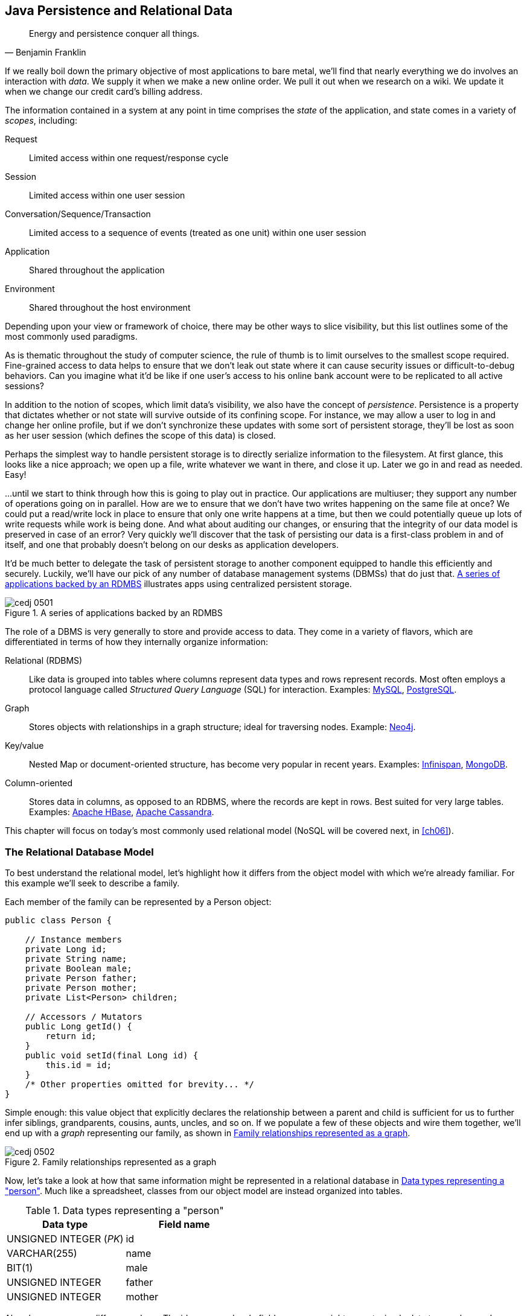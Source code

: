 [[ch05]]
== Java Persistence and Relational Data

[quote, Benjamin Franklin]
____
Energy and persistence conquer all things.
____

((("data", id="ix_ch05-asciidoc0", range="startofrange")))If we really boil down the primary objective of most applications to bare metal, we'll find that nearly everything we do involves an interaction with _data_.  We supply it when we make a new online order.  We pull it out when we research on a wiki.  We update it when we change our credit card's billing address.

The ((("application states")))((("scopes")))information contained in a system at any point in time comprises the _state_ of the application, and state comes in a variety of _scopes_, including:

Request:: Limited access within one request/response cycle
Session:: Limited access within one user session
Conversation/Sequence/Transaction:: Limited access to a sequence of events (treated as one unit) within one user session
Application:: Shared throughout the application
Environment:: Shared throughout the host environment

Depending upon your view or framework of choice, there may be other ways to slice visibility, but this list outlines some of the most commonly used paradigms.

As is thematic throughout the study of computer science, the rule of thumb is to limit ourselves to the smallest scope required.  Fine-grained access to data helps to ensure that we don't leak out state where it can cause security issues or difficult-to-debug behaviors.  Can you imagine what it'd be like if one user's access to his online bank account were to be replicated to all active sessions?

In addition((("persistence"))) to the notion of scopes, which limit data's visibility, we also have the concept of _persistence_.  Persistence is a property that dictates whether or not state will survive outside of its confining scope.  For instance, we may allow a user to log in and change her online profile, but if we don't synchronize these updates with some sort of persistent storage, they'll be lost as soon as her user session (which defines the scope of this data) is closed.

Perhaps the simplest way to handle persistent storage is to directly serialize information to the filesystem.  At first glance, this looks like a nice approach; we open up a file, write whatever we want in there, and close it up.  Later we go in and read as needed.  Easy!

...until we start to think through how this is going to play out in practice.  Our applications are multiuser; they support any number of operations going on in parallel.  How are we to ensure that we don't have two writes happening on the same file at once?  We could put a read/write lock in place to ensure that only one write happens at a time, but then we could potentially queue up lots of write requests while work is being done.  And what about auditing our changes, or ensuring that the integrity of our data model is preserved in case of an error?  Very quickly we'll discover that the task of persisting our data is a first-class problem in and of itself, and one that probably doesn't belong on our desks as application developers.

It'd be ((("database management systems (DBMS)")))much better to delegate the task of persistent storage to another component equipped to handle this efficiently and securely.  Luckily, we'll have our pick of any number of database management systems (DBMSs) that do just that. <<Figure5-1>> illustrates apps using centralized persistent storage.

.A series of applications backed by an RDMBS
[[Figure5-1]]
image::images/cedj_0501.png[]

The role of((("database management systems (DBMS)","role of")))((("relational databases"))) a DBMS is very generally to store and provide access to data.  They come in a variety of flavors, which are differentiated in terms of how they internally organize information:

Relational (RDBMS):: Like data is grouped into tables where columns represent data types and rows represent records.  Most often employs a protocol language called((("Structured Query Language (SQL)"))) _Structured Query Language_ (SQL) for interaction.  Examples((("MySQL")))((("PostgreSQL"))): http://www.mysql.com/[MySQL], http://www.postgresql.org/[PostgreSQL].
Graph:: Stores((("graph DBMS"))) objects with relationships in a graph structure; ideal for traversing nodes.  Example((("Neo4j"))): http://www.neo4j.org/[Neo4j].
Key/value:: Nested ((("key DBMS")))((("value DBMS")))Map or document-oriented structure, has become very popular in recent years.  Examples((("Infinispan")))((("MongoDB"))): http://www.jboss.org/infinispan/[Infinispan], http://www.mongodb.org/[MongoDB].
Column-oriented:: Stores((("column-oriented DBMS"))) data in columns, as opposed to an RDBMS, where the records are kept in rows.  Best suited for very large tables.  Examples((("Apache HBase")))((("Apache Cassandra"))): http://hbase.apache.org/[Apache HBase], http://cassandra.apache.org/[Apache Cassandra].

This chapter will focus on today's most commonly used relational model (NoSQL will be covered next, in <<ch06>>).(((range="endofrange", startref="ix_ch05-asciidoc0")))

=== The Relational Database Model

((("relational database management systems (RDBMS)")))To best understand the relational model, let's highlight how it differs from the object model with which we're already familiar.  For this example we'll seek to describe a family.

Each member of the family can be represented by a +Person+ object:

[source,java]
----
public class Person {

    // Instance members
    private Long id;
    private String name;
    private Boolean male;
    private Person father;
    private Person mother;
    private List<Person> children;

    // Accessors / Mutators
    public Long getId() {
        return id;
    }
    public void setId(final Long id) {
        this.id = id;
    }
    /* Other properties omitted for brevity... */
}
----

Simple enough: this value object that explicitly declares the relationship between a parent and child is sufficient for us to further infer siblings, grandparents, cousins, aunts, uncles, and so on.  If we populate a few of these objects and wire them together, we'll end up with a _graph_ representing our family, as shown in <<Figure5-2>>.

.Family relationships represented as a graph
[[Figure5-2]]
image::images/cedj_0502.png[]

Now, let's take a look at how that same information might be represented in a relational database in <<table5-1>>.  Much like a spreadsheet, classes from our object model are instead organized into tables.

.Data types representing a "person"
[[table5-1]]
[options="header"]
|============
|*Data type*|*Field name*
|+UNSIGNED INTEGER+ (_PK_)|id
|+VARCHAR(255)+|name
|+BIT(1)+|male
|+UNSIGNED INTEGER+|father
|+UNSIGNED INTEGER+|mother
|============

Already we see some differences here.  The +id+, +name+, and +male+ fields are as we might expect; simple data types where a Java +Long+ is now represented as a database +UNSIGNED INTEGER+, a Java +String+ maps to a +VARCHAR(255)+ (variable-length character `String` with maximum length of 255), and a Java +Boolean+ becomes a +BIT+ type.  But instead of a direct reference to the +mother+ or +father+, instead we see that the data type there is +UNSIGNED+ pass:[<phrase role='keep-together'><literal>INTEGER</literal></phrase>].  Why?

This is ((("foreign keys")))((("primary key")))the defining characteristic of _relationality_ in RDBMS.  These fields are in fact pointers to the _primary key_, or the identifying +id+ field of another record.  As such, they are called _foreign keys_.  So our data may look something like <<table5-2>>.

.Relationships among family members
[[table5-2]]
[options="header"]
|==========
|id|name|male|father|mother
|1|Paternal Grandpa|1||
|2|Paternal Grandma|0||
|3|Dad|1|1|2
|4|Mom|0||
|5|Brother|1|3|4
|6|Sister|0|3|4
|==========

Note especially that there is no direct data reference to the children of a person in the relational model.  That's because this is the "many" side of a "one-to-many" relationship: one person may have many children, and many children may have one father and one mother. Therefore, to find the children of a given person, we'd ask the database something like:

_"Please give me all the records where the 'mother' field is my ID if I'm not a male, and where the 'father' field is my ID if I am a male."_

Of course, the English language might be a bit more confusing than we'd like, so luckily we'd execute a query in SQL to handle this for us.  

=== The Java Persistence API

((("data","Java Persistence API")))((("Java Persistence API")))((("JPA", see="Java Persistence API")))It's nice that a DBMS takes care of the details of persistence for us, but introducing this separate data layer presents a few issues:

* Though SQL is an ANSI standard, its use is not truly portable between RDBMS vendors.  In truth, each database product has its own dialect and extensions.
* The details of interacting with a database are vendor-dependent, though there are connection-only abstractions (drivers) in Java (for instance, Java Database Connectivity, or JDBC).
* The relational model used by the database doesn't map on its own to the object model we use in Java; this is called the _object/relational impedance mismatch_.

To address ((("Java Persistence Query Language (JPQL)")))each of these problems, Java EE6 provides a specification called the _Java Persistence API_ (JPA), defined by http://bit.ly/1e84urW[JSR 317].  JPA is composed of both an http://bit.ly/1e84sjL[API] for defining and interacting with entity objects, and an SQL-like query language called _Java Persistence Query Language_ (JPQL) for portable interaction with a variety of database pass:[<phrase role='keep-together'>implementations</phrase>].  Because JPA is itself a spec, a variety of open source–compliant implementations are available, including((("Hibernate")))((("EclipseLink")))((("OpenJPA"))) http://hibernate.org/[Hibernate], http://www.eclipse.org/eclipselink/[EclipseLink], and http://openjpa.apache.org/[OpenJPA].

So now our tiered data architecture may look something like <<Figure5-3>>.

.Persistence layers of abstraction from user code to the database
[[Figure5-3]]
image::images/cedj_0503.png[]

[NOTE]
====
Though a full overview of this technology stack is beyond the scope of this book, we'll be sure to point you to enough resources and explain the basics of interacting with data via JPA that you'll be able to understand our application and test examples.  For readers interested in gaining better insight into JPA (and its parent, EJB), we recommend((("Enterprise Java Beans 3.1, 6E (Rubinger and Burke)"))) pass:[<emphasis><ulink role="orm:hideurl" url="http://shop.oreilly.com/product/9780596158033.do">Enterprise Java Beans 3.1, 6th Edition</ulink></emphasis>] by((("Rubinger, Andrew Lee"))) Andrew Lee Rubinger and((("Burke, Bill"))) Bill Burke (O'Reilly, 2010).
====

==== POJO Entities

((("Java Persistence API","POJO entities")))((("POJO (Plain Old Java Object)", "entities")))Again, as ((("object relational mapping")))((("relational mapping")))Java developers we're used to interacting with objects and the classes that define them.  Therefore, JPA allows us to design our object model as we wish, and by sprinkling on some additional metadata (typically in the form of annotations, though XML may also be applied), we can tell our JPA provider enough for it to take care of the _object/relational mapping_ for us.  For instance, applying the +javax.persistence.Entity+ annotation atop a value object like our +Person+ class is enough to denote a JPA entity.  The data type mapping is largely inferred from our source Java types (though this can be overridden), and we define relationship fields using the +@javax.persistence.OneToOne+, +@javax.persistence.OneToMany+, and +@javax.persistence.ManyToMany+ annotations.  We'll see examples of this later in our application.

The important((("entities","managed")))((("managed","entities"))) thing to keep in mind is the concept of _managed entities_.  Because JPA exposes a POJO programming model, consider the actions that this code might do upon an entity class +Person+:

[source,java]
----
Person person = new Person();
person.setName("Dick Hoyt");
----

OK, so very clearly we've created a new +Person+ instance and set his name.  The beauty of the POJO programming model is also its drawback; this is just a regular object.  Without some additional magic, there's no link to the persistence layer.  This coupling is done transparently for us, and the machine providing the voodoo is the JPA +EntityManager+.

http://bit.ly/MAXk9G[+javax.persistence.EntityManager+] is our((("managed","objects")))((("objects, managed")))((("persistence","unit"))) hook to a defined _persistence unit_, our abstraction above the database.  By associating POJO entities with the +EntityManager+, they become monitored for changes such that any state differences that take place in the object will be reflected in persistent storage.  An object under such supervision is called _managed_.  Perhaps this is best illustrated by some examples:

[source,java]
----
Person person = entityManager.find(Person.class, 1L); // Look up "Person" with 
                                                      // Primary Key of 1
System.out.println("Got " + person); // This "person" instance is managed
person.setName("New Name"); // By changing the name of the person, 
                            // the database will be updated when 
                            // the EntityManager is flushed (likely when the  
                            // current transaction commits)
----

Here we perform a lookup of the entity by its primary key, modify its properties just as we would any other object, then let the +EntityManager+ worry about synchronizing the state changes with the underlying database.  Alternatively, we could manually attach and detach the POJO from being _managed_:

[source,java]
----
Person person = new Person();
person.setId(1L); // Just a POJO
managedPerson = entityManager.merge(person); // Sync the state with the existing 
                                             // persistence context
managedPerson.setName("New Name"); // Make a change which be eventually become 
                                   // propagated to the DB
entityManager.detach(managedPerson); // Make "managedPerson" unmanaged
managedPerson.setName("Just a POJO");  // This state change will *not* be 
                                       // propagated to the DB, as we're now 
                                       // unmanaged
----

=== Use Cases and Requirements

This is the ((("users", "requirements of")))first chapter in which we'll be dealing with the companion GeekSeek example application for the book; its purpose is to highlight all layers working in concert to fulfill the _user requirements_ dictated by each chapter.  From here out, we'll be pointing to selections from the GeekSeek application in order to showcase how we wire together the domain, application, view, and test layers in a cohesive, usable project.

As we proceed, we'll note each file so that you can draw references between the text and the deployable example.  We're firm believers that you best learn by doing (or at least exploring real code), so we invite you to dig in and run the examples as we go along.

Testing is a first-class citizen in verifying that our development is done correctly, so, for instance, in this chapter we'll be focusing on interactions with persistent data.  Before we can hope to arrive at any solutions, it's important to clearly identify the problem domain.  Each subsequent chapter will first outline the goals we're looking to address.

==== User Perspective

((("data","user perspective on")))((("GeekSeek","user perspective")))((("users", "perspective of")))Our users are ((("CRUD","operations")))going to have to perform a series of _CRUD_ (Create, Read, Update, Delete) operations upon the entities that drive our application's data.  As such, we've defined a set of user-centric requirements:

----
As a User, I should be able to:
...add a Conference.
...add a Session.
...view a Conference.
...view a Session.
...change a Conference.
...change a Session.
...remove a Conference.
...remove a Session.
----

Quite simple (and maybe even redundant!) when put in these terms, especially for this persistence example.  However, it's wise to get into the habit of thinking about features from a user perspective; this technique will come in quite handy later on when, in more complex cases, it'll be easy to get mired in the implementation specifics of providing a feature, and we don't want to lose track of the _real_ goal we're aiming to deliver.

To state even more generally:

----
As a User, I should be able to Create, Read, Update, 
and Delete Conference and Session types.
----

Of course, we have some other requirements that do not pertain to the user perspective.

==== Technical Concerns

((("data","technical concerns with")))((("GeekSeek","technical concerns")))((("technical concerns")))As noted in the introduction, the issue of data persistence is not trivial.  We must ensure that our solution ((("concurrent access")))((("fault-tolerance")))((("multiuser access")))will address:

* Concurrent access
* Multiuser access
* Fault-tolerance

These constraints upon the environment will help to inform our implementation choices.  Again, explicitly stating these issues may seem obvious, but our experience teaches that sometimes we get so comfortable with an implementation choice that we may not first stop to think if it's even appropriate!  For instance, a news or blogging site that has a high read-to-write ratio may not even need to worry about concurrency if the application can support stale data safely.  In that case, we might not even need transactions, and bypassing that implementation choice can lead to great gains in performance.

In GeekSeek, however, we'll want to ensure that users are seeing up-to-date information that's consistent, and that implies a properly synchronized data source guarded by transactions.

=== Implementation

((("Java Persistence API","implementing", id="ix_ch05-asciidoc1", range="startofrange")))Given our ((("conceptual weight")))user and technical concerns, the Java EE stack using JPA described earlier will do a satisfactory job toward meeting our requirements.  And there's an added benefit: by using frameworks designed to relieve the application developer of complicated programming, we'll end up writing a lot less code.  This will help us to reduce the _conceptual weight_ of our code and ease maintenance over the long run.  The slices of Java EE that we'll use((("Enterprise JavaBeans (EJB)")))((("Java Transaction API"))) ((("JTA", see="Java Transaction API")))specifically include: 

* Java Transaction API (JTA)
* Enterprise JavaBeans (EJB, http://bit.ly/MAYJwZ[JSR 318])
* JPA

((("transactions", "database")))Transactions((("ACID properties"))) are a wide subject that merits its own book when dealing with the mechanics of implementing a viable transactional engine.  For us as users, however, the rules are remarkably simple.  We'll imagine a transaction is a set of code that runs within a block.  The instructions that are executed within this block must adhere to the _ACID_ properties--Atomicity, Consistency, Isolation, and Durability:

Atomicity:: The instructions in the block act as one unit; they either succeed (_commit_) or fail (_rollback_) together.
Consistency:: All resources associated with the transaction (in this case, our database) will always be in a legal, viable state.  For instance, a foreign key field will always point to a valid primary key.  These rules are typically enforced by the transactional resource (again, our database).
Isolation:: Actions taken upon transactional resources within a `Tx` block will _not_ be seen outside the scope of the current transaction until and unless the transaction has successfully committed.
Durability:: Once committed, the state of a transactional resource will not revert back or lose data.

Enterprise JavaBeans, or EJBs, enjoy close integration with JTA, so we won't have to touch much of the transactional engine directly.  By managing our JPA entities through an +EntityManager+ that is encapsulated inside a transactional EJB, we'll get the benefits of transaction demarcation and management for free.

Persistence is a case that's well-understood by and lives at the heart of most Java EE applications, and these standards have been built specifically with our kind of use case in mind.  What's left for us is to sanely tie the pieces together, but not before we consider that the runtime is not the only thing with which we should be concerned.

==== Entity Objects

((("entities","objects", id="ix_ch05-asciidoc2", range="startofrange")))((("GeekSeek","entity objects in", id="ix_ch05-asciidoc3", range="startofrange")))((("Java Persistence API","entity objects in", id="ix_ch05-asciidoc4", range="startofrange")))There are a few common fields we'll want from each of our entities and ultimately the tables they represent.  All will have a primary key (ID), and a created and last modified +Date+.  To avoid duplication of code, we'll create a base class from which our entities may extend; this is provided by +org.cedj.geekseek.domain.persistence.model.Base+ pass:[<phrase role='keep-together'><literal>Entity</literal></phrase>]:

[source,java]
----
@MappedSuperclass
public abstract class BaseEntity 
  implements Identifiable, Timestampable, Serializable {
----

The +@javax.persistence.MappedSuperclass+ annotation signals that there will be no separate table strategy for this class; its fields will be reflected directly in the tables defined by its subclasses.

We'll also want to fulfill the contract of +org.cedj.app.domain.model.Identifiable+, which mandates we provide the following:

[source,java]
----
/**
 * @return The primary key, or ID, of this entity
 */
String getId();
----

Objects of type +Identifiable+ simply have an ID, which is a primary key.

Similarly, we'll be +org.cedj.geekseek.domain.model.Timestampable+, which notes that we provide support for the following timestamps:

[source,java]
----
/**
 * @return the Date when this Entity was created
 */
Date getCreated();

/**
 * Returns the LastUpdated, or the Created Date
 * if this Entity has never been updated.
 *
 * @return the Date when this Entity was last modified
 */
Date getLastModified();
----

+BaseEntity+ will therefore contain fields and JPA metadata to reflect these contracts:

[source,java]
----
@Id
private String id;

@Temporal(TemporalType.TIMESTAMP)
private Date created = new Date();

@Temporal(TemporalType.TIMESTAMP)
private Date updated;
----

You'll notice a few interesting bits in play here.

We denote the +id+ field as our primary key by use of the +@javax.persistence.Id+ pass:[<phrase role='keep-together'>annotation.</phrase>]

+@javax.persistence.Temporal+ is required by JPA upon +Date+ and +Calendar+ fields that are persistent.

We're primarily concerned with the introduction of our +Conference+ and +Session+ entities; a +Conference+ may have many +Session+ objects associated with it.  So +org.cedj.app.domain.conference.model.Conference+ looks a bit like this:

[source,java]
----
@Entity
public class Conference extends BaseEntity {
----

Our class definition indicates that we'll be a JPA entity through use of the +@javax.persistence.Entity+ annotation.  We'll extend the +Timestampable+ and +Identifiable+ support from our +BaseEntity+.

Next we can put in place the fields holding the state for +Conference+:

[source,java]
----
    private static final long serialVersionUID = 1L;

    private String name;

    private String tagLine;

    @Embedded
    private Duration duration;

    @OneToMany(fetch = FetchType.EAGER, orphanRemoval = true, 
        mappedBy = "conference", cascade = CascadeType.ALL)
    private Set<Session> sessions;

    public Conference() {
        this.id = UUID.randomUUID().toString();
    }
----

The +duration+ field is +@javax.persistence.Embedded+, which is used to signal a complex object type that will decompose into further fields (columns) when mapped to relational persistence.  +org.cedj.app.domain.conference.model.Duration+ looks like this:

[source,java]
----
public class Duration implements Serializable {

    private static final long serialVersionUID = 1L;

    private Date start;

    private Date end;

    // hidden constructor for Persistence
    Duration() {
    }

    public Duration(Date start, Date end) {
        requireNonNull(start, "Start must be specified");
        requireNonNull(end, "End must be specified");
        if (end.before(start)) {
            throw new IllegalArgumentException("End can not be before Start");
        }
        this.start = (Date)start.clone();
        this.end = (Date)end.clone();
    }

    public Date getEnd() {
        return (Date) end.clone();
    }

    public Date getStart() {
        return (Date) start.clone();
    }

    public Integer getNumberOfDays() {
        return -1;
    }

    public Integer getNumberOfHours() {
        return -1;
    }
}
----

+Conference+ also has a relationship with +Session+ as denoted by the +@OneToMany+ annotation.  This is a bidirectional relationship; we perform the object association in both the +Conference+ and +Session+ classes.

Let's define the constructors that will be used to create new instances:

[source,java]
----
    // JPA
    protected Conference() {}

    public Conference(String name, String tagLine, Duration duration) {
        super(UUID.randomUUID().toString());
        requireNonNull(name, "Name must be specified)");
        requireNonNull(tagLine, "TagLine must be specified");
        requireNonNull(duration, "Duration must be specified");
        this.name = name;
        this.tagLine = tagLine;
        this.duration = duration;
    }
----

A no-argument constructor is required by JPA, so we'll provide one, albeit with +protected+ visibility so we won't encourage users to call upon it.  

Now we can flush out the accessors/mutators of this POJO entity, applying some intelligent defaults along the way:

[source,java]
----
    public String getName() {
        return name;
    }

    public Conference setName(String name) {
        requireNonNull(name, "Name must be specified)");
        this.name = name;
        return this;
    }

    public String getTagLine() {
        return tagLine;
    }

    public Conference setTagLine(String tagLine) {
        requireNonNull(tagLine, "TagLine must be specified");
        this.tagLine = tagLine;
        return this;
    }

    public Conference setDuration(Duration duration) {
        requireNonNull(duration, "Duration must be specified");
        this.duration = duration;
        return this;
    }

    public Duration getDuration() {
        return duration;
    }

    public Set<Session> getSessions() {
        if (sessions == null) {
            this.sessions = new HashSet<Session>();
        }
        return Collections.unmodifiableSet(sessions);
    }

    public Conference addSession(Session session) {
        requireNonNull(session, "Session must be specified");
        if (sessions == null) {
            this.sessions = new HashSet<Session>();
        }
        sessions.add(session);
        session.setConference(this);
        return this;
    }

    public void removeSession(Session session) {
        if(session == null) {
            return;
        }
        if (sessions.remove(session)) {
            session.setConference(null);
        }
    }
}
----

Similar in form to the +Conference+ entity, +org.cedj.app.domain.conference.model.Session+ looks like this:

[source,java]
----
@Entity
public class Session extends BaseEntity {

    @Lob
    private String outline;

    @ManyToOne
    private Conference conference;

    // ... redundant bits omitted

    @PreRemove
    public void removeConferenceRef() {
        if(conference != null) {
            conference.removeSession(this);
        }
    }
}
----

We'll allow an outline for the session of arbitrary size, permitted by the +@Lob+ annotation.  

At this end of the relationship between +Session+ and +Conference+, you'll see that a +Session+ is associated with a +Conference+ via the +ManyToOne+ annotation.

We've also introduced a _callback handler_ to ensure that before a +Session+ entity is removed, we also remove the association it has with a +Conference+ so that we aren't left with _orphan_ references.(((range="endofrange", startref="ix_ch05-asciidoc4")))(((range="endofrange", startref="ix_ch05-asciidoc3")))(((range="endofrange", startref="ix_ch05-asciidoc2")))


==== Repository EJBs

((("Enterprise JavaBeans (EJB)","repository", id="ix_ch05-asciidoc5", range="startofrange")))((("GeekSeek","repository EJBs", id="ix_ch05-asciidoc6", range="startofrange")))((("Java Persistence API","repository EJBs", id="ix_ch05-asciidoc7", range="startofrange")))((("repository EJBs", id="ix_ch05-asciidoc8", range="startofrange")))The "Repository" EJBs are where we'll define the operations that may be taken by the user with respect to our entities.  Strictly speaking, they define the verbs "Store," "Get," and "Remove."

Because we want to completely decouple these persistent actions from JPA, we'll define an interface to abstract out the verbs from the implementations.  Later on, we'll want to provide mechanisms that fulfill these responsibilities in both RDBMS and other NoSQL variants.  Our contract is in +org.cedj.geekseek.domain.Repository+:

[source,java]
----
public interface Repository<T extends Identifiable> {

    Class<T> getType();

    T store(T entity);

    T get(String id);

    void remove(T entity);
}
----

This means that for any +Identifiable+ type, we'll be able to obtain the concrete class type, store the entity, and get and remove it from the database.  In JPA, we do this via an +EntityManager+, so we can write a base class to support these operations for all JPA entities. The following is from +org.cedj.geekseek.domain.persistence.PersistenceRepository+:

[source,java]
----
public abstract class PersistenceRepository<T extends Identifiable> 
    implements Repository<T> {

    @PersistenceContext
    private EntityManager manager;

    private Class<T> type;

    public PersistenceRepository(Class<T> type) {
        this.type = type;
    }

    @Override
    public Class<T> getType() {
        return type;
    }

    @Override
    public T store(T entity) {
        T merged = merge(entity);
        manager.persist(merged);
        return merged;
    }

    @Override
    public T get(String id) {
        return manager.find(type, id);
    }

    @Override
    public void remove(T entity) {
        manager.remove(merge(entity));
    }

    private T merge(T entity) {
        return manager.merge(entity);
    }

    protected EntityManager getManager() {
        return manager;
    }
}
----

An instance member of this class is our +EntityManager+, which is injected via the +@PersistenceContext+ annotation and will be used to carry out the public business methods +store+ (Create), +remove+ (Delete), and +get+ (Read).  Update is handled by simply reading in an entity, then making any changes to that object's state.  The application server will propagate these state changes to persistent storage when the transaction commits (i.e., a transactional business method invocation completes successfully).

We can now extend this behavior with a concrete class and supply the requisite EJB annotations easily; for instance, +org.cedj.geekseek.domain.conference.ConferenceRepository+:

[source,java]
----
@Stateless
@LocalBean
@Typed(ConferenceRepository.class)
@TransactionAttribute(TransactionAttributeType.REQUIRED)
public class ConferenceRepository extends PersistenceRepository<Conference> {

    public ConferenceRepository() {
        super(Conference.class);
    }
}
----

Despite the small amount of code here, there's a lot of utility going on.

The +Stateless+ annotation defines this class as an EJB, a Stateless Session Bean, meaning that the application server may create and destroy instances at will, and a client should not count on ever receiving any particular instance.  +@LocalBean+ indicates that this EJB has no _business interface_; clients may call upon +ConferenceRepository+ methods pass:[<phrase role='keep-together'>directly.</phrase>]

The +TransactionAttribute+ annotation and its +REQUIRED+ value on the class level notes that every method invocation upon one of the business methods exposed by the EJB will run in a transaction.  That means that if a transaction does not exist one will be created, and if there's currently a transaction in flight, it will be used.

The +@Typed+ annotation from CDI is explained best by the +ConferenceRepository+ JavaDocs:(((range="endofrange", startref="ix_ch05-asciidoc8")))(((range="endofrange", startref="ix_ch05-asciidoc7")))(((range="endofrange", startref="ix_ch05-asciidoc6")))(((range="endofrange", startref="ix_ch05-asciidoc5"))) 
(((range="endofrange", startref="ix_ch05-asciidoc1")))

[source,java]
----
/**
 * This EJB is @Typed to a specific type to avoid being picked up by
 * CDI under Repository<Conference> due to limitations/error in the CDI EJB
 * interactions. A EJB Beans is always resolved as Repository<T>, which means
 * two EJBs that implements the Repository interface both respond to
 * the InjectionPoint @Inject Repository<X> and making the InjectionPoint
 * ambiguous.
 *
 * As a WorkAround we wrap the EJB that has Transactional properties in CDI bean
 * that can be used by the Type system. The EJB is to be considered a internal
 * implementation detail. The CDI Type provided by the 
 * ConferenceCDIDelegateRepository is the real Repository api.
 */
----

=== Requirement Test Scenarios

((("application requirements","testing", id="ix_ch05-asciidoc9", range="startofrange")))((("data","requirement test scenarios", id="ix_ch05-asciidoc10", range="startofrange")))((("requirement test scenarios", id="ix_ch05-asciidoc11", range="startofrange")))((("testing","requirements", id="ix_ch05-asciidoc12", range="startofrange")))Of course ((("testable development")))the runtime will be the executable code of our application.  However, the theme of this book is _testable development_, and we'll be focusing on proof through automated tests.  To that end, every user and technical requirement we identify will be matched to a test that will ensure that functions are producing the correct results during the development cycle.

In this case, we need to create coverage to ensure that we can:

* Perform CRUD operations on the `Conference` and `Session` entities
** Execute operations against known data sets and validate the results
* Exercise our transaction handling
** Commits should result in entity object state flushed to persistent storage.
** Rollbacks (when a commit fails) result in no changes to persistent storage.

==== Test Setup

((("requirement test scenarios","setting up")))Our tests will be taking advantage of the http://bit.ly/MB0wCg[_Arquillian Persistence Extension_], which has been created to aid in writing tests where the persistence layer is involved.  It supports the following features:

* Wrapping each test in the separated transaction.
* Seeding database using:
** DBUnit with XML, XLS, YAML, and JSON supported as data set formats.
** Custom SQL scripts.
* Comparing database state at the end of the test using given data sets (with column exclusion).

Creating ad hoc object graphs in the test code is often too verbose and makes it harder to read the tests themselves.  The Arquillian Persistence Extension provides alternatives to set database fixtures to be used for the given test.

Adding transactional support to these tests is fairly straightforward.  If that's all you need, simply put a +@Transactional+ annotation either on the test you want to be wrapped in the transaction or on the test class (which will result in all tests running in their own transactions).  The following modes are supported:

+COMMIT+:: Each test will be finished with a commit operation. This is default behavior.
+ROLLBACK+:: At the end of the test execution, rollback will be performed.
+DISABLED+:: If you have enabled transactional support at the test class level, marking a given test with this mode will simply run it without the transaction.

We'll start by defining the Arquillian Persistence Extension in the +dependencyManagement+ section of our parent POM:

+code/application/pom.xml+:
[source,xml]
----
  <properties>
    <version.arquillian_persistence>1.0.0.Alpha6</version.arquillian_persistence>
    ...
  </properties>

  ...

  <dependencyManagement>
    <dependencies>
      <dependency>
        <groupId>org.jboss.arquillian.extension</groupId>
        <artifactId>arquillian-persistence-impl</artifactId>
        <version>${version.arquillian_persistence}</version>
        <scope>test</scope>
      </dependency>
      ...
    </dependencies>
  </dependencyManagement>
----


++++
<?hard-pagebreak?>
++++

And we'll also enable this in the +dependencies+ section of the POMs of the projects in which we'll be using the extension:



+code/application/domain/pom.xml+:
[source,xml]
----
  <dependencies>
    <dependency>
      <groupId>org.jboss.arquillian.extension</groupId>
      <artifactId>arquillian-persistence-impl</artifactId>
      <scope>test</scope>
    </dependency>
    ...
  </dependencies>
----

Database configuration for tests powered by the Persistence Extension is done via the same mechanism as is used for the runtime: the _persistence.xml_ configuration file.  For instance, we supply a persistence descriptor in +org.cedj.geekseek.domain.persistence.test.integration.PersistenceDeployments+:

[source,java]
----
public static PersistenceDescriptor descriptor() {
        return Descriptors.create(PersistenceDescriptor.class)
                .createPersistenceUnit()
                    .name("test")
                    .getOrCreateProperties()
                        .createProperty()
                            .name("hibernate.hbm2ddl.auto")
                            .value("create-drop").up()
                        .createProperty()
                            .name("hibernate.show_sql")
                            .value("true").up().up()
                    .jtaDataSource("java:jboss/datasources/ExampleDS").up();
    }
----

==== CRUD Tests

((("CRUD","testing", id="ix_ch05-asciidoc13", range="startofrange")))((("requirement test scenarios","CRUD functions", id="ix_ch05-asciidoc14", range="startofrange")))((("testing","CRUD functions", id="ix_ch05-asciidoc15", range="startofrange")))With our setup and objectives clearly in place, we'd like to assert that the CRUD operations against our +Repository+ implementations hold up.  For instance, the +org.cedj.geekseek.domain.conference.test.integration.ConferenceTestCase+ contains a series of tests that aim to do just that, and are backed by the Arquillian Persistence Extension.  

First, the test class definition:

[source,java]
----
@Transactional(TransactionMode.COMMIT)
@RunWith(Arquillian.class)
public class ConferenceTestCase {
----

This is a plain class with no parent, and will be executed by Arquillian using the JUnit +@RunWith+ annotation, passing along +Arquillian.class+ as the test runner.

The +@Transactional+ annotation from the Arquillian Transaction Extension (a dependency of the Persistence Extension) notes that we'll be running each test method in a transaction, and committing the result upon completion.

Next we'll define a ShrinkWrap +@Deployment+ that will be deployed onto the backing server as our application under test:

[source,java]
----
    @Deployment
    public static WebArchive deploy() {
        return ShrinkWrap.create(WebArchive.class)
            .addAsLibraries(
                ConferenceDeployments.conference().addClasses(
                  ConferenceTestCase.class, 
                  TestUtils.class)
                    .addAsManifestResource(new StringAsset(
                        PersistenceDeployments.descriptor().exportAsString()), 
                          "persistence.xml")
                    .addAsManifestResource(
                      new File("src/main/resources/META-INF/beans.xml")))
            .addAsWebInfResource(EmptyAsset.INSTANCE, "beans.xml");
    }
----

This will create a WAR of a structure similar to:

----
a23508c0-974e-4ae3-a609-cc532828e6c4.war:
/WEB-INF/
/WEB-INF/lib/
/WEB-INF/lib/c2c1eaf4-4f80-49ce-875b-5090cc6dcc7c.jar
/WEB-INF/beans.xml
----

The nested JAR in _WEB-INF/lib_ are our own libraries under test, which include the core deployments, the +ConferenceRepository+, and their dependencies.

We'll now be able to use Arquillian to inject the +ConferenceRepository+ right into the test instance, which will be executed inside the deployment on the server.  This makes it a local reference to the runtime code:

[source,java]
----
    @Inject
    private Repository<Conference> repository;
----

Our tests will use this repository to interact with persistent storage.

We can also set a few flags to note whether our create and remove JPA events are fired:

[source,java]
----
    // these fields are static because Events observed by this TestClass
    // are not observed on the same TestClass instance as @Test is running.
    private static boolean createdEventFired = false;
    private static boolean removedEventFired = false;
----

And we'll put some methods in place to observe the JPA create events and set the flags.  Because our test is _itself_ a CDI bean, we can use the CDI +@Observes+ annotation to listen in:

[source,java]
----
    public void createdEventFired(@Observes @Created Conference conference) {
        createdEventFired = true;
    }

    public void removedEventFired(@Observes @Removed Conference conference) {
        removedEventFired = true;
    }
----

+@Created+ and +@Removed+ are our own CDI qualifiers, defined like so:

[source,java]
----
@Qualifier
@Target({ElementType.FIELD, ElementType.PARAMETER})
@Retention(RetentionPolicy.RUNTIME)
public @interface Created {

    public static class Literal extends AnnotationLiteral<Created> {
        private static final long serialVersionUID = 1L;
    }
}
----

Now we're set to run some tests.  The first one will ensure we can create a conference:

[source,java]
----

    // Story: As a User I should be able to create a Conference
    @Test
    @ShouldMatchDataSet(value = { "conference.yml" }, excludeColumns = { "*id" })
    public void shouldBeAbleToCreateConference() {

        Conference conference = createConference();

        repository.store(conference);
        Assert.assertTrue(createdEventFired);
    }

    public static Conference createConference() {
        Conference conference = new Conference(
            "Devoxx Belgium 2013",
            "We Code In Peace",
            new Duration(toDate(2013, 11, 11), toDate(2013, 11, 15)));
        return conference;
    }
----

Because we'll check that the flag was set based upon the CDI +@Observes+ support, we can be sure that the conference was in fact created.  Additionally, we use the +@ShouldMatchDataSet+ annotation from the Arquillian Persistence Extension to check that the values in the DB are in the expected form, given the contents of the _conference.xml_ file, which looks like:

----
conference:
  - id: CA
    name: Devoxx Belgium 2013
    tagLine: We Code In Peace
    start: 2013-11-11 00:00:00.0
    end: 2013-11-15 00:00:00.0
----

In this manner, we can more easily check that data is making its way to and from the persistence layer intact, with an easier syntax to define the values we'll expect to find.  This also frees us from writing a lot of assertions on each individual field of every entry in the DB, and makes for much easier automated checking of large data sets.

Our test class has similar methods to enforce related behaviors mandated by our pass:[<phrase role='keep-together'>requirements:</phrase>]

[source,java]
----
    // Story: As a User I should be able to create a Conference with a Session
    @Test
    @ShouldMatchDataSet(value = { "conference.yml", "session.yml" }, 
        excludeColumns = { "*id" })
    public void shouldBeAbleToCreateConferenceWithSession(){...}


    // Story: As a User I should be able to add a Session to an 
    // existing Conference
    @Test
    @UsingDataSet("conference.yml")
    @ShouldMatchDataSet(value = { "conference.yml", "session.yml" }, 
        excludeColumns = { "*id" })
    public void shouldBeAbleToAddSessionToConference() {...}

    // Story: As a User I should be able to remove a Conference
    @Test
    @UsingDataSet("conference.yml")
    @ShouldMatchDataSet("conference_empty.yml")
    public void shouldBeAbleToRemoveConference() {...}


    // Story: As a User I should be able to remove a Session from a Conference
    @Test
    @UsingDataSet({ "conference.yml", "session.yml" })
    @ShouldMatchDataSet({ "conference.yml", "session_empty.yml" })
    public void shouldBeAbleToRemoveConferenceWithSession(){...}

    // Story: As a User I should be able to change a Conference
    @Test
    @UsingDataSet("conference.yml")
    @ShouldMatchDataSet(value = { "conference_updated.yml" })
    public void shouldBeAbleToChangeConference() {...}


    // Story: As a User I should be able to change a Session
    @Test
    @UsingDataSet({ "conference.yml", "session.yml" })
    @ShouldMatchDataSet(value = { "conference.yml", "session_updated.yml" })
    public void shouldBeAbleToChangeSession() {...}
----


++++
<?hard-pagebreak?>
++++

By using Arquillian's injection facilities along with the additional transactions and data-checking support offered by the Persistence Extension, we can, with very little test logic, perform powerful assertions which validate that our data is making its way to the real persistence layer without the use of mock objects.(((range="endofrange", startref="ix_ch05-asciidoc15")))(((range="endofrange", startref="ix_ch05-asciidoc14")))(((range="endofrange", startref="ix_ch05-asciidoc13"))) (((range="endofrange", startref="ix_ch05-asciidoc12")))(((range="endofrange", startref="ix_ch05-asciidoc11")))(((range="endofrange", startref="ix_ch05-asciidoc10")))(((range="endofrange", startref="ix_ch05-asciidoc9")))

